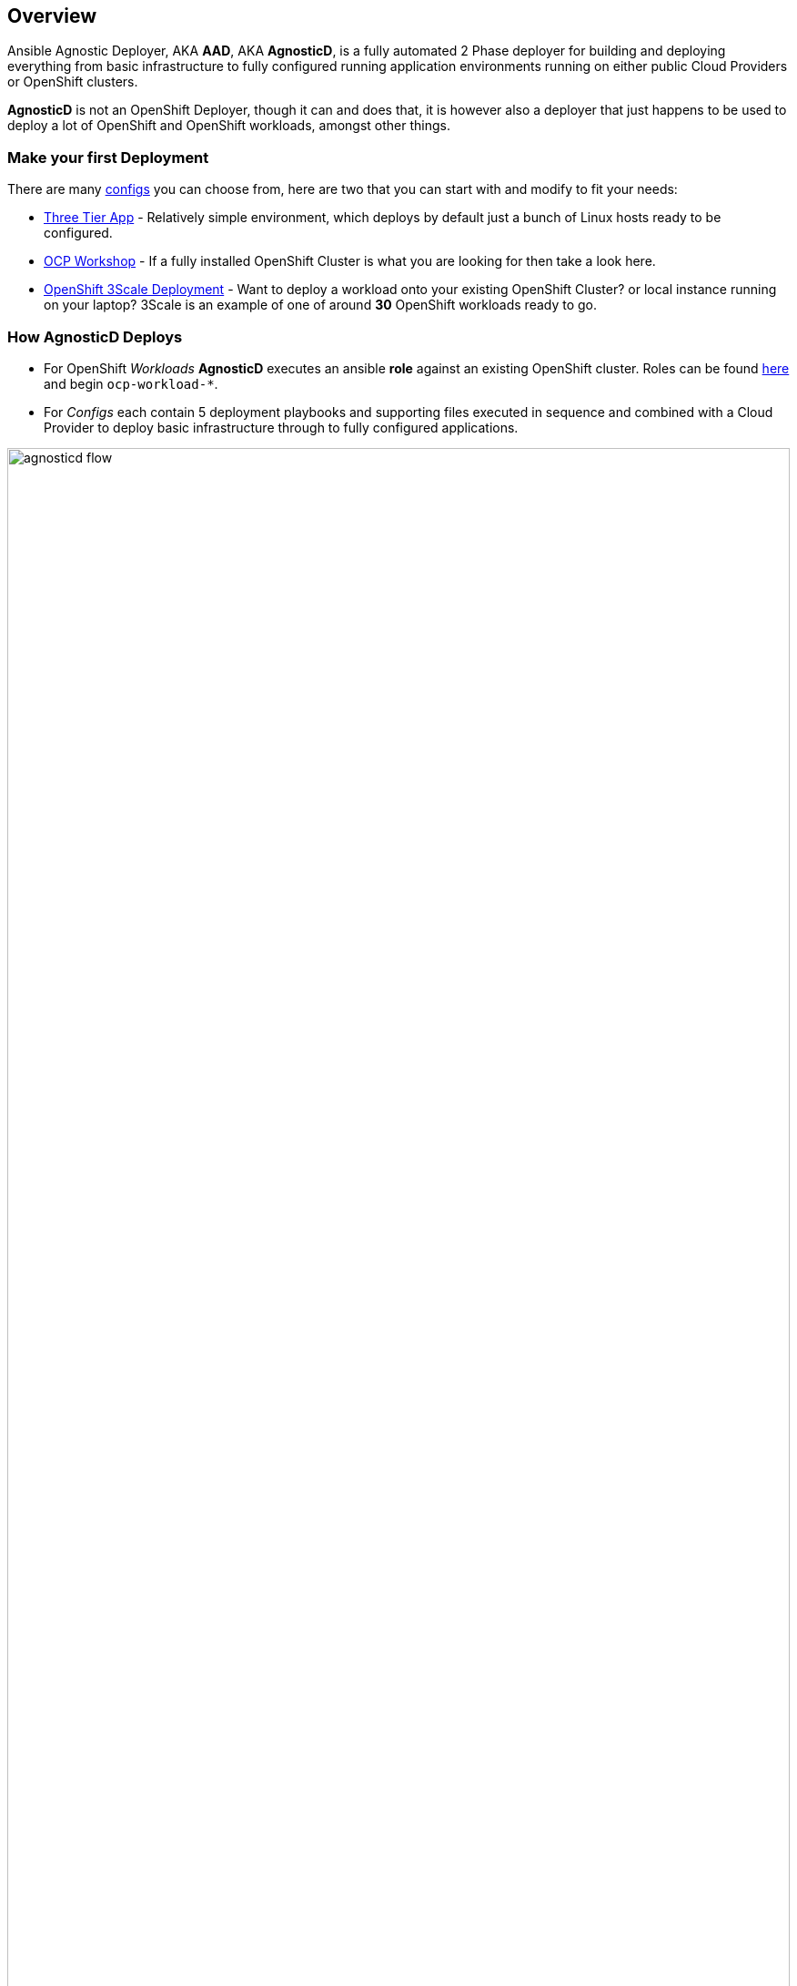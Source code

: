 == Overview

Ansible Agnostic Deployer, AKA *AAD*, AKA *AgnosticD*, is a fully automated 2
 Phase deployer for building and deploying everything from basic infrastructure 
  to fully configured running application environments running on either public
   Cloud Providers or OpenShift clusters.

*AgnosticD* is not an OpenShift Deployer, though it can and does that, it is
 however also a deployer that just happens to be used to deploy a lot of
  OpenShift and OpenShift workloads, amongst other things. 

=== Make your first Deployment

There are many link:./ansible/configs[configs] you can choose from, here are two
 that you can start with and modify to fit your needs:

* link:./ansible/configs/three-tier-app/README.adoc[Three Tier App] - Relatively 
 simple environment, which deploys by default just a bunch of Linux hosts ready
  to be configured.

* link:./ansible/configs/ocp-workshop/README.adoc[OCP Workshop] - If a fully
 installed OpenShift Cluster is what you are looking for then take a look here.

* link:./ansible/roles/ocp-workload-3scale-multitenant/readme.adoc[OpenShift 3Scale
 Deployment] - Want to deploy a workload onto your existing OpenShift Cluster? 
  or local instance running on your laptop?  3Scale is an example of one of
   around *30* OpenShift workloads ready to go.

=== How AgnosticD Deploys

* For OpenShift _Workloads_ *AgnosticD* executes an ansible *role* against an
 existing OpenShift cluster. Roles can be found link:./ansible/roles/[here] and
  begin `ocp-workload-*`.

* For _Configs_ each contain 5 deployment playbooks and supporting files executed 
 in sequence and combined with a Cloud Provider to deploy basic infrastructure 
  through to fully configured applications.

image::docs/images/agnosticd_flow.png[width=100%]
.AgnosticD deployment workflow

=== Getting Started

The accompanying documentation explains how to achieve all this, extend it and 
 add both your own environments, hereafter called _configs_ and a lot lot more.
Well designed _configs_, can be easily abstracted to allow deployment to multiple
 different Public and Private Clouds including AWS, Azure, and others.

* link:./docs/[The Documentation Set] Start Here
* link:./ansible/[./ansible] The working ansible directory
** link:./ansible/main.yml[main.yml] The main entry point for `ansible-playbook`
* link:./ansible/roles[Roles directory] Home to the `ocp-workload-*` roles
* link:./ansible/configs[Configs directory] Home to the _Configs_

The Contributors Guides explore the relevant structures in significantly more detail:

* link:docs/Creating_an_OpenShift_Workload.adoc[Creating an OpenShift Workload Guide]
* link:docs/Creating_a_config.adoc[Creating a Config Guide]
// * link:docs/Creating_a_cloud_deployer.adoc[Creating a Cloud Deployer Guide]
